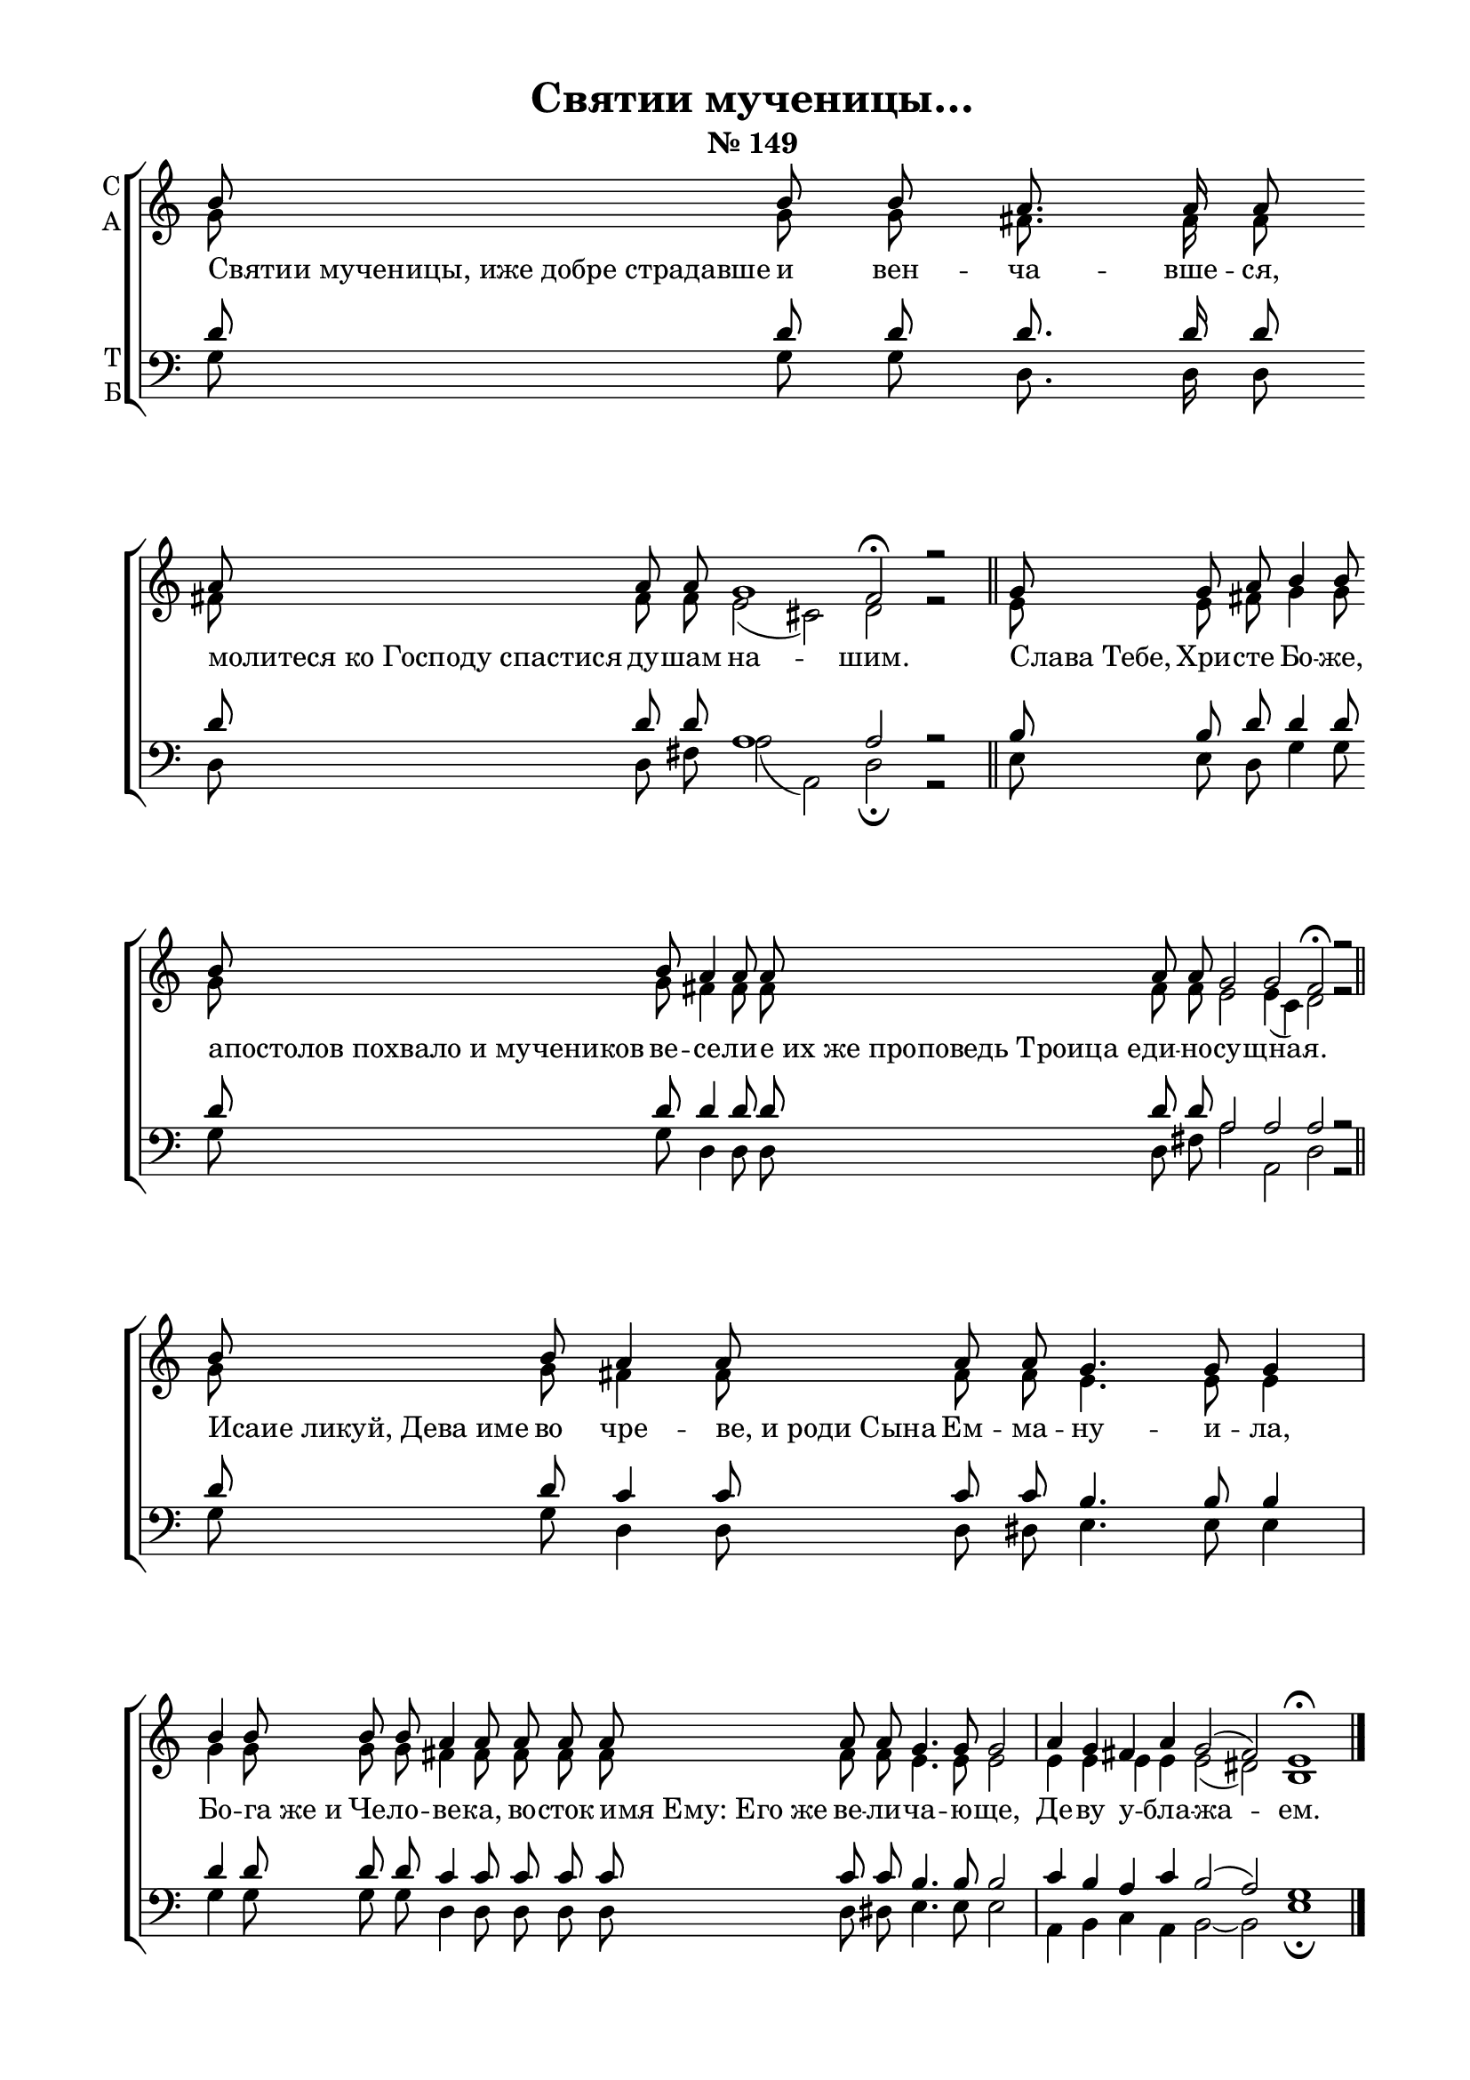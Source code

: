 \version "2.18.2"

% закомментируйте строку ниже, чтобы получался pdf с навигацией
%#(ly:set-option 'point-and-click #f)
#(ly:set-option 'midi-extension "mid")
#(set-global-staff-size 19)

abr = { \break }
%abr = {}

co = \cadenzaOn
cof = \cadenzaOff
cb = { \cadenzaOff \bar "||" }
cbr = { \bar "" }
stemOff = { \hide Staff.Stem }
nat = { \once \hide Accidental }
%stemOn = { \unHideNotes Staff.Stem }
lleft = \once \override LyricText.self-alignment-X = #LEFT
global = {
  \autoBeamOff
  \key c \major
}

sopvoice = \relative c'' {
  \global
  \co b8 b b \cbr a8. a16 a8 \cbr
  a a a g1 fis2\fermata r2 \cb
  \co g8 g a b4 b8 \cbr
  b \cbr b a4 \cbr a8
  a \cbr a a g2 g fis\fermata r \cb
  \co b8 b a4 \cbr a8
  a a g4. g8 g4 \cof \bar "|"
  \co b4 b8 b
  b a4 a8 a8 a a a a
  g4. g8 g2 \cof \bar "|" \co
  a4 g fis! a g2( fis) e1\fermata
  \cof \bar "|."
 
}

altvoice = \relative c'' {
  \global
  g8 g g fis8. fis16 fis8 fis!8 fis fis e2( cis) d2 r2 
  e8 e fis! g4 g8 g
  g fis!4 fis8
  fis fis fis e2 e4( cis) d2 r 
  g8 g fis!4 fis8
  fis fis e4. e8 e4
  g4 g8 g
  g fis!4 fis8 fis8 fis fis fis fis 
  e4. e8 e2
  e4 e e e e2( dis) b1
  
}

tenorvoice = \relative c' {
  \global
  d8 d d d8. d16 d8
  d8 d d a1 a2 r
  b8  b d d4 d8 d
  d8 d4 d8 d
  d8 d a2 a a r
  d8 d8 c4 c8
  c c b4. b8 b4
  d4 d8 d
  d c4 c8 c8 c c c c
  b4. b8 b2
  c4 b a c b2( a) g1
}

bassvoice = \relative c' {
  \global
  g8 g g d8. d16 d8
  d8 d fis! a2( a,) d2\fermata r
  e8 e d g4 g8 g
  g d4 d8  d
  d8 fis! a2 a,2 d2 r
  g8 g d4 d8
  d dis e4. e8 e4
  \bar "|" g4 g8 g g \nat d4 d8 d8 d d d dis
  e4. e8 e2
  a,4 b c a b2~ b e1\fermata
  
}

 
texts = \lyricmode { 
  \lleft Святии_мученицы,_иже_добре_страдавше
  и вен -- ча -- вше -- ся, \lleft молитеся_ко_Господу_спастися 
  ду -- шам на -- шим.
  \lleft Слава_Тебе, Хри -- сте Бо -- же, \lleft апостолов_похвало_и_мучеников 
  ве -- се -- ли -- \lleft е_их_же_проповедь_Троица_е -- ди -- но -- су -- щна -- я.
  \lleft Исаие_ликуй,_Дева_име во чре -- \lleft ве,_и_роди_Сына
  Ем -- ма -- ну -- и -- ла, Бо -- \lleft га_же_и
  Че --  ло -- ве -- ка, во -- сток \lleft имя_Ему:_Его_же
  ве -- ли -- ча -- ю -- ще, Де -- ву у -- бла -- жа -- ем.
}

\bookpart {
  \header {
    title = "Святии мученицы…"
    subtitle = "№ 149"
    %subtitle = "архиерейская"
    % Удалить строку версии LilyPond 
    tagline = ##f
  }

  \paper {
    #(set-default-paper-size "a4")
    top-margin = 10
    left-margin = 20
    right-margin = 15
    bottom-margin = 15
    indent = 0
    %ragged-bottom = ##f
    ragged-last-bottom = ##f
  }

\score {
  \new ChoirStaff
  <<
    \new Staff = "sa" \with {
      instrumentName = \markup { \column { "С" "А"  } }
      midiInstrument = "voice oohs"
    } <<
      \new Voice = "soprano" { \voiceOne \sopvoice }
      \new Voice  = "alto" { \voiceTwo \altvoice }
    >> 
    \new Lyrics \lyricsto "soprano" { \texts }
  
    \new Staff = "tb" \with {
      instrumentName = \markup { \column { "Т" "Б" } }
      midiInstrument = "voice oohs"
    } <<
        \new Voice = "tenor" { \voiceOne \clef bass \tenorvoice }
        \new Voice = "bass" { \voiceTwo \bassvoice }
    >>
  >>
  \layout {
    \context {
        \Staff
        % удаляем обозначение темпа из общего плана
        \remove "Time_signature_engraver"
        \remove "Bar_number_engraver"
      }
%    #(layout-set-staff-size 15)
  }
  \midi {
    \tempo 4=120
  }
}
}

